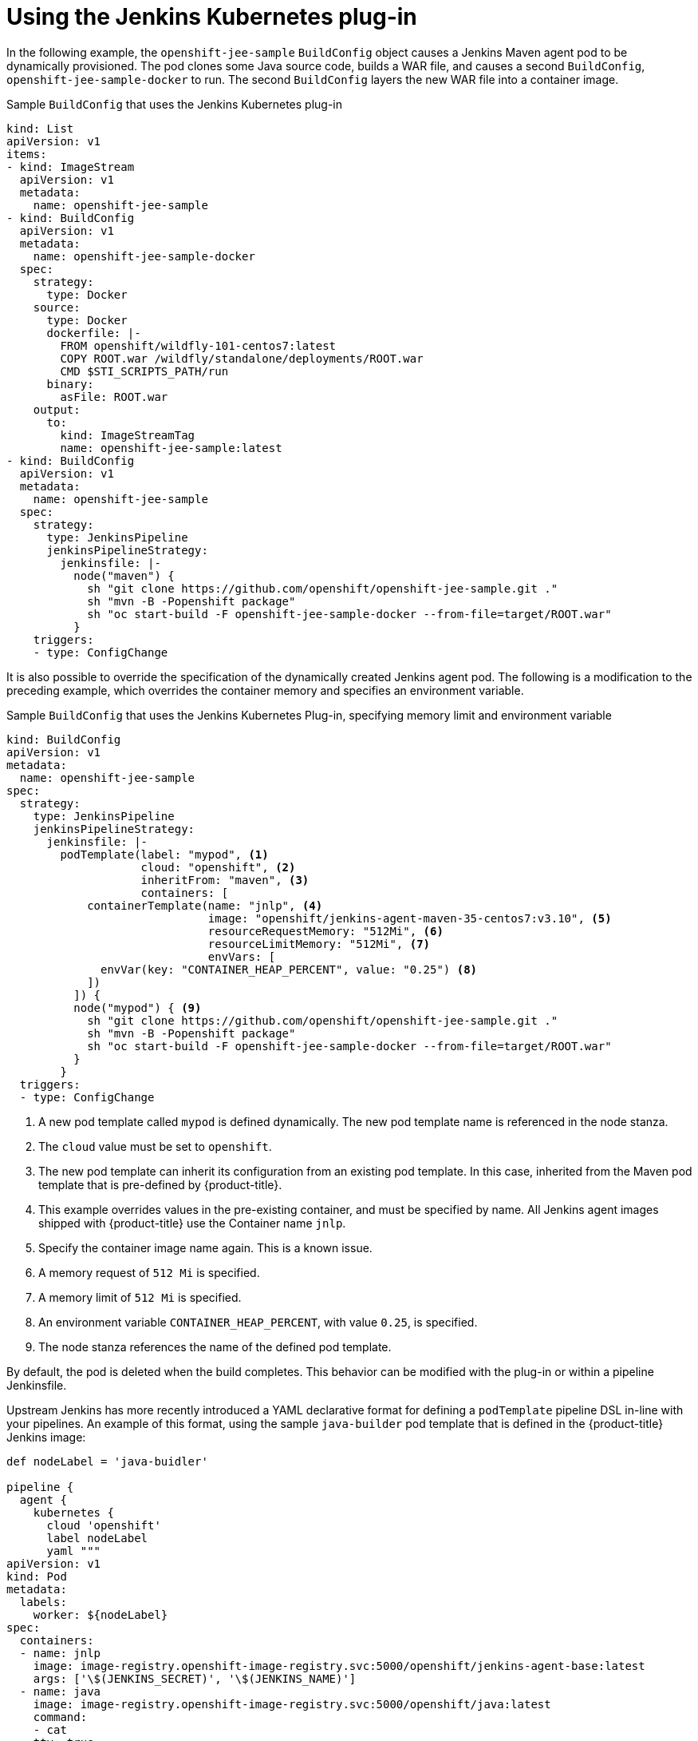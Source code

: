 // Module included in the following assemblies:
//
// * images/using_images/images-other-jenkins.adoc

[id="images-other-jenkins-kubernetes-plugin_{context}"]
= Using the Jenkins Kubernetes plug-in

In the following example, the `openshift-jee-sample` `BuildConfig` object causes a Jenkins Maven agent pod to be dynamically provisioned. The pod clones some Java source code, builds a WAR file, and causes a second `BuildConfig`, `openshift-jee-sample-docker` to run. The second `BuildConfig` layers the new WAR file into a container image.

.Sample `BuildConfig` that uses the Jenkins Kubernetes plug-in
[source,yaml]
----
kind: List
apiVersion: v1
items:
- kind: ImageStream
  apiVersion: v1
  metadata:
    name: openshift-jee-sample
- kind: BuildConfig
  apiVersion: v1
  metadata:
    name: openshift-jee-sample-docker
  spec:
    strategy:
      type: Docker
    source:
      type: Docker
      dockerfile: |-
        FROM openshift/wildfly-101-centos7:latest
        COPY ROOT.war /wildfly/standalone/deployments/ROOT.war
        CMD $STI_SCRIPTS_PATH/run
      binary:
        asFile: ROOT.war
    output:
      to:
        kind: ImageStreamTag
        name: openshift-jee-sample:latest
- kind: BuildConfig
  apiVersion: v1
  metadata:
    name: openshift-jee-sample
  spec:
    strategy:
      type: JenkinsPipeline
      jenkinsPipelineStrategy:
        jenkinsfile: |-
          node("maven") {
            sh "git clone https://github.com/openshift/openshift-jee-sample.git ."
            sh "mvn -B -Popenshift package"
            sh "oc start-build -F openshift-jee-sample-docker --from-file=target/ROOT.war"
          }
    triggers:
    - type: ConfigChange
----

It is also possible to override the specification of the dynamically created Jenkins agent pod. The following is a modification to the preceding example, which overrides the container memory and specifies an environment variable.

.Sample `BuildConfig` that uses the Jenkins Kubernetes Plug-in, specifying memory limit and environment variable
[source,yaml]
----
kind: BuildConfig
apiVersion: v1
metadata:
  name: openshift-jee-sample
spec:
  strategy:
    type: JenkinsPipeline
    jenkinsPipelineStrategy:
      jenkinsfile: |-
        podTemplate(label: "mypod", <1>
                    cloud: "openshift", <2>
                    inheritFrom: "maven", <3>
                    containers: [
            containerTemplate(name: "jnlp", <4>
                              image: "openshift/jenkins-agent-maven-35-centos7:v3.10", <5>
                              resourceRequestMemory: "512Mi", <6>
                              resourceLimitMemory: "512Mi", <7>
                              envVars: [
              envVar(key: "CONTAINER_HEAP_PERCENT", value: "0.25") <8>
            ])
          ]) {
          node("mypod") { <9>
            sh "git clone https://github.com/openshift/openshift-jee-sample.git ."
            sh "mvn -B -Popenshift package"
            sh "oc start-build -F openshift-jee-sample-docker --from-file=target/ROOT.war"
          }
        }
  triggers:
  - type: ConfigChange
----
<1> A new pod template called `mypod` is defined dynamically. The new pod template name is referenced in the node stanza.
<2> The `cloud` value must be set to `openshift`.
<3> The new pod template can inherit its configuration from an existing pod template. In this case, inherited from the Maven pod template that is pre-defined by {product-title}.
<4> This example overrides values in the pre-existing container, and must be specified by name. All Jenkins agent images shipped with {product-title} use the Container name `jnlp`.
<5> Specify the container image name again. This is a known issue.
<6> A memory request of `512 Mi` is specified.
<7> A memory limit of `512 Mi` is specified.
<8> An environment variable `CONTAINER_HEAP_PERCENT`, with value `0.25`, is specified.
<9> The node stanza references the name of the defined pod template.

By default, the pod is deleted when the build completes. This behavior can be modified with the plug-in or within a pipeline Jenkinsfile.

Upstream Jenkins has more recently introduced a YAML declarative format for defining a `podTemplate` pipeline DSL in-line with your pipelines. An example of this format, using the sample `java-builder` pod template that is defined in the {product-title} Jenkins image:

[source,yaml]
----
def nodeLabel = 'java-buidler'

pipeline {
  agent {
    kubernetes {
      cloud 'openshift'
      label nodeLabel
      yaml """
apiVersion: v1
kind: Pod
metadata:
  labels:
    worker: ${nodeLabel}
spec:
  containers:
  - name: jnlp
    image: image-registry.openshift-image-registry.svc:5000/openshift/jenkins-agent-base:latest
    args: ['\$(JENKINS_SECRET)', '\$(JENKINS_NAME)']
  - name: java
    image: image-registry.openshift-image-registry.svc:5000/openshift/java:latest
    command:
    - cat
    tty: true
"""
    }
  }

  options {
    timeout(time: 20, unit: 'MINUTES')
  }

  stages {
    stage('Build App') {
      steps {
        container("java") {
          sh "mvn --version"
        }
     }
    }
  }
}
----
